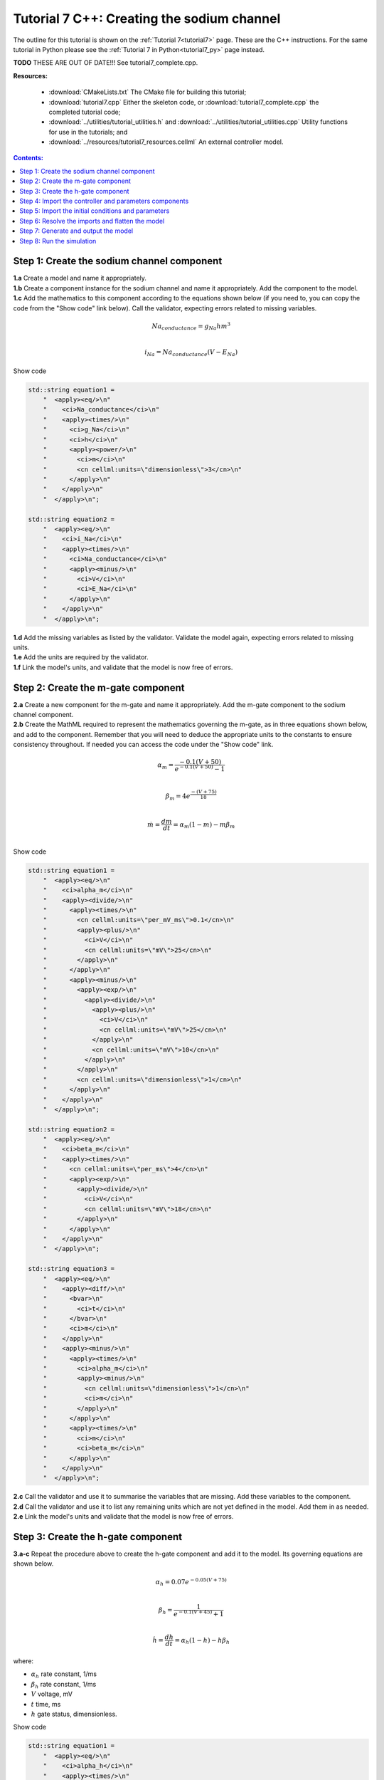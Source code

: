 .. _tutorial7_cpp:

===========================================
Tutorial 7 C++: Creating the sodium channel
===========================================

The outline for this tutorial is shown on the :ref:`Tutorial 7<tutorial7>` page.
These are the C++ instructions.
For the same tutorial in Python please see the :ref:`Tutorial 7 in Python<tutorial7_py>` page instead.



**TODO** THESE ARE OUT OF DATE!!!  See tutorial7_complete.cpp.



**Resources:**

    - :download:`CMakeLists.txt` The CMake file for building this tutorial;
    - :download:`tutorial7.cpp` Either the skeleton code, or :download:`tutorial7_complete.cpp` the completed tutorial code;
    - :download:`../utilities/tutorial_utilities.h` and :download:`../utilities/tutorial_utilities.cpp`  Utility functions for
      use in the tutorials; and
    - :download:`../resources/tutorial7_resources.cellml` An external controller model.

.. contents:: Contents:
    :local:


Step 1: Create the sodium channel component
===========================================

.. container:: dothis

    **1.a** Create a model and name it appropriately.

.. container:: dothis

    **1.b** Create a component instance for the sodium channel and name it appropriately.
    Add the component to the model.

.. container:: dothis

    **1.c** Add the mathematics to this component according to the equations shown below (if you need to, you can copy the code from the "Show code" link below).
    Call the validator, expecting errors related to missing variables.

.. math::

    Na_{conductance} = g_{Na} h m^{3} \\

    i_{Na} = Na_{conductance} (V-E_{Na})

.. container:: toggle

    .. container:: header

        Show code

    .. code-block:: cpp

        std::string equation1 =
            "  <apply><eq/>\n"
            "    <ci>Na_conductance</ci>\n"
            "    <apply><times/>\n"
            "      <ci>g_Na</ci>\n"
            "      <ci>h</ci>\n"
            "      <apply><power/>\n"
            "        <ci>m</ci>\n"
            "        <cn cellml:units=\"dimensionless\">3</cn>\n"
            "      </apply>\n"
            "    </apply>\n"
            "  </apply>\n";

        std::string equation2 =
            "  <apply><eq/>\n"
            "    <ci>i_Na</ci>\n"
            "    <apply><times/>\n"
            "      <ci>Na_conductance</ci>\n"
            "      <apply><minus/>\n"
            "        <ci>V</ci>\n"
            "        <ci>E_Na</ci>\n"
            "      </apply>\n"
            "    </apply>\n"
            "  </apply>\n";


.. container:: dothis

    **1.d** Add the missing variables as listed by the validator.
    Validate the model again, expecting errors related to missing units.

.. container:: dothis

    **1.e** Add the units are required by the validator.

.. container:: dothis

    **1.f** Link the model's units, and validate that the model is now free of errors.

Step 2: Create the m-gate component
===================================

.. container:: dothis

    **2.a** Create a new component for the m-gate and name it appropriately.
    Add the m-gate component to the sodium channel component.

.. container:: dothis

    **2.b** Create the MathML required to represent the mathematics governing
    the m-gate, as in three equations shown below, and add to the component.
    Remember that you will need to deduce the appropriate units to the constants to
    ensure consistency throughout.
    If needed you can access the code under the "Show code" link.

.. math::

    \alpha_m = \frac {-0.1(V+50)}{e^{-0.1(V+50)}-1} \\

    \beta_m = 4 e^{\frac {-(V+75)} {18}} \\

    \dot m = \frac {dm}{dt} = \alpha_m(1-m)-m\beta_m \\

.. container:: toggle

    .. container:: header

        Show code

    .. code-block:: cpp

        std::string equation1 =
            "  <apply><eq/>\n"
            "    <ci>alpha_m</ci>\n"
            "    <apply><divide/>\n"
            "      <apply><times/>\n"
            "        <cn cellml:units=\"per_mV_ms\">0.1</cn>\n"
            "        <apply><plus/>\n"
            "          <ci>V</ci>\n"
            "          <cn cellml:units=\"mV\">25</cn>\n"
            "        </apply>\n"
            "      </apply>\n"
            "      <apply><minus/>\n"
            "        <apply><exp/>\n"
            "          <apply><divide/>\n"
            "            <apply><plus/>\n"
            "              <ci>V</ci>\n"
            "              <cn cellml:units=\"mV\">25</cn>\n"
            "            </apply>\n"
            "            <cn cellml:units=\"mV\">10</cn>\n"
            "          </apply>\n"
            "        </apply>\n"
            "        <cn cellml:units=\"dimensionless\">1</cn>\n"
            "      </apply>\n"
            "    </apply>\n"
            "  </apply>\n";

        std::string equation2 =
            "  <apply><eq/>\n"
            "    <ci>beta_m</ci>\n"
            "    <apply><times/>\n"
            "      <cn cellml:units=\"per_ms\">4</cn>\n"
            "      <apply><exp/>\n"
            "        <apply><divide/>\n"
            "          <ci>V</ci>\n"
            "          <cn cellml:units=\"mV\">18</cn>\n"
            "        </apply>\n"
            "      </apply>\n"
            "    </apply>\n"
            "  </apply>\n";

        std::string equation3 =
            "  <apply><eq/>\n"
            "    <apply><diff/>\n"
            "      <bvar>\n"
            "        <ci>t</ci>\n"
            "      </bvar>\n"
            "      <ci>m</ci>\n"
            "    </apply>\n"
            "    <apply><minus/>\n"
            "      <apply><times/>\n"
            "        <ci>alpha_m</ci>\n"
            "        <apply><minus/>\n"
            "          <cn cellml:units=\"dimensionless\">1</cn>\n"
            "          <ci>m</ci>\n"
            "        </apply>\n"
            "      </apply>\n"
            "      <apply><times/>\n"
            "        <ci>m</ci>\n"
            "        <ci>beta_m</ci>\n"
            "      </apply>\n"
            "    </apply>\n"
            "  </apply>\n";

.. container:: dothis

    **2.c** Call the validator and use it to summarise the variables that are missing.
    Add these variables to the component.

.. container:: dothis

    **2.d** Call the validator and use it to list any remaining units which
    are not yet defined in the model.  Add them in as needed.

.. container:: dothis

    **2.e** Link the model's units and validate that the model is now free of errors.

Step 3: Create the h-gate component
===================================

.. container:: dothis

    **3.a-c** Repeat the procedure above to create the h-gate component and add
    it to the model.
    Its governing equations are shown below.

.. math::

    \alpha_h = 0.07 e^{-0.05(V+75)} \\

    \beta_h = \frac {1} {e^{-0.1(V+45)} + 1} \\

    \dot {h} = \frac {dh} {dt} = \alpha_h (1-h) - h\beta_h

where:

- :math:`\alpha_h` rate constant, 1/ms
- :math:`\beta_h` rate constant, 1/ms
- :math:`V` voltage, mV
- :math:`t` time, ms
- :math:`h` gate status, dimensionless.

.. container:: toggle

    .. container:: header

        Show code

    .. code-block:: cpp

        std::string equation1 =
            "  <apply><eq/>\n"
            "    <ci>alpha_h</ci>\n"
            "    <apply><times/>\n"
            "      <cn cellml:units=\"per_ms\">0.07</cn>\n"
            "      <apply><exp/>\n"
            "        <apply><divide/>\n"
            "          <ci>V</ci>\n"
            "          <cn cellml:units=\"mV\">20</cn>\n"
            "        </apply>\n"
            "      </apply>\n"
            "    </apply>\n"
            "  </apply>\n";

        std::string equation2 =
            "  <apply><eq/>\n"
            "    <ci>beta_h</ci>\n"
            "    <apply><divide/>\n"
            "      <cn cellml:units=\"per_ms\">1</cn>\n"
            "      <apply><plus/>\n"
            "        <apply><exp/>\n"
            "          <apply><divide/>\n"
            "            <apply><plus/>\n"
            "              <ci>V</ci>\n"
            "              <cn cellml:units=\"mV\">30</cn>\n"
            "            </apply>\n"
            "            <cn cellml:units=\"mV\">10</cn>\n"
            "          </apply>\n"
            "        </apply>\n"
            "        <cn cellml:units=\"dimensionless\">1</cn>\n"
            "      </apply>\n"
            "    </apply>\n"
            "  </apply>\n";

        std::string equation3 =
            "  <apply><eq/>\n"
            "    <apply><diff/>\n"
            "       <bvar>\n"
            "         <ci>t</ci>\n"
            "       </bvar>\n"
            "       <ci>h</ci>\n"
            "    </apply>\n"
            "    <apply><minus/>\n"
            "      <apply><times/>\n"
            "        <ci>alpha_h</ci>\n"
            "        <apply><minus/>\n"
            "          <cn cellml:units=\"dimensionless\">1</cn>\n"
            "          <ci>h</ci>\n"
            "        </apply>\n"
            "      </apply>\n"
            "      <apply><times/>\n"
            "        <ci>h</ci>\n"
            "        <ci>beta_h</ci>\n"
            "      </apply>\n"
            "    </apply>\n"
            "  </apply>\n";

.. container:: dothis

    **3.d** Check that the model is free of errors to this point.

Step 4: Import the controller and parameters components
=======================================================
In :ref:`Tutorial 6<tutorial6_cpp>` we separated the mathematics from the values of the variables, and used the :code:`Parser` to read an external controller model containing the initialisation information.
In this tutorial, we will introduce the :code:`ImportSource` and importing functionality, which can be used to the same purpose.

When an item - either :code:`Component` or :code:`Units` - is imported from one model into another, three ingredients are needed:

    - An :code:`ImportSource` instance which does the work;
    - The name of the item to be retrieved from the source model; and
    - A destination item (:code:`Component` or :code:`Units`) in which to store the imported item.

.. container:: dothis

    **4.a** Create a pointer to an :code:`ImportSource` item using the :code:`create()` idiom.

.. code-block:: cpp

    auto importer = libcellml::ImportSource::create();

.. container:: dothis

    **4.b** Use the :code:`ImportSource::setUrl()` function to point the importer to the file containing the controller, :code:`tutorial7_controller.cellml`.

.. container:: dothis

    **4.c** Create the destination component into which the imported component will be saved, and name it as usual.
    This will be the controller component, and should sit at the top level of the model's encapsulation hierarchy, as a child of the model itself.

Now that we've created a source as well as a destination for the imported controller component, we need to link the two of them together.
This is done using a function in the destination component called :code:`setSourceComponent` which takes two arguments:

- The :code:`ImportSource` item you created in step 4.a; and
- A string, which is the name of the item to retrieve from that import source.

.. container:: dothis

    **4.d** Set the source component for the destination controller component which you created in 4.c using the :code:`setSourceComponent` function.
    The name of component to retrieve (the second argument) is "controller".

.. container:: dothis

    **4.e** Repeat the above processes to import the component called "parameters" from the same file.
    Note that since they're in the same file, you can reuse the ImportSource instance, and simply repeat steps 4.c-d.

.. container:: dothis

    **4.f** Validate your model, and expect that there are no errors.

Step 5: Import the initial conditions and parameters
====================================================
When you import something, it isn't instantiated in the model proper until the model is flattened.
Because it's easier to work with unflattened models later on (if you want to vary their ingredients etc), you will probably find that you need to connect imported components to local ones, or to other imported ones before the model is flattened.
This creates a problem as the variables in those imported components can't yet be referenced.
The way around this is to create "dummy" variables in the imported component place-holders you created (as in step 4.c, for example).
Note that these need to have the same names as the variables in the import, and will be over-written by the "real" ones when the model is flattened.

.. container:: dothis

    **5.a** Create the dummy variables as you would normally, and add them to the imported components.
    These are:

    - parameters: h, m, E_Na, g_Na
    - controller: t, V

.. container:: dothis

    **5.b** Add the equivalent variable connections throughout the model.
    Recall from :ref:`Tutorial 6<tutorial6_cpp>` that you can only create connections between components which have a sibling or parent/child relationship.

.. container:: dothis

    **5.c** Validate the model, and expect to see errors relating to unspecified interface types.
    Add the recommended interface types to the variables.

.. container:: dothis

    **5.d** Even though it won't be used in this tutorial, we need to set the interface types on any variable in the sodium channel component that will need to be accessible to other components later.
    It's worth thinking about these at the time of writing the component, as it increases its re-usability and usefulness later on.
    In this case, we'll only need to set the :code:`i_Na` sodium current variable to have a public interface.

At this stage our model can be written to a CellML file.
As the model contains import statements, the serialised and printed model would also maintain those same dependencies, and would need to exist alongside the :code:`tutorial7_controller.cellml` file specified earlier.
In later steps we'll disconnect this dependency ("flattening" the model) to allow for the code generation step.

.. container:: dothis

    **5.e** Check that the model is valid, then create a :code:`Printer`, and use it to serialise the model.
    Write the serialised model to a file.


Step 6: Resolve the imports and flatten the model
=================================================

At this point we've completed the first half of this tutorial.
We've created a model file which specifies import sources, but we haven't yet seen how those import sources actually work: that is the focus of the second section of this tutorial.
In order to make sure that these ideas - specifying import sources, and resolving imports - are separate in your mind, we've split them into separate programs here too.  




Once the import sources and destinations are specified, we need to also point the model to the directory in which they sit.
This is done using the :code:`resolveImports()` function of the model, with the argument of the directory path to the imported file(s).

.. container:: dothis

    **6.a** Use the :code:`resolveImports()` function to specify the (relative to the current working directory, or absolute) path to the directory in which the :code:`tutorial7_controller.cellml` file is found.
    If this is the same as your working directory, simply enter an empty string, :code:`""`.
    Once that is done, use the :code:`model->hasUnresolvedImports()` function to check whether or not the model imports have been found.

Finally it's time to flatten the model so that it can be used to generate runnable code.
This operation will create new local instances of all of the imported items, thereby removing the model's dependency on imports.

.. container:: dothis

    **6.b** Call the :code:`flatten()` function on the model, and then print it to the terminal for checking.
    You should see a structure similar to that shown below.

.. code-block:: text

    ─ model
        ├─ component: controller
        ├─ component: parameters
        └─ component: sodium channel
            ├─ component: h-gate
            └─ component: m-gate

.. container:: gotcha

    Flattening a model completely over-writes the "import" version with the "flat" version.
    This means that any imported items which you'd previously assigned to pointers (such as the components defined as destinations for the imports: the controller and parameters components) are now obsolete.
    **TODO** Check if this is true?? all components or only imported ones??
    The easiest thing to do is to refresh all pointers by re-fetching them from the flattened model:

    .. code-block:: cpp

        auto myModel = libcellml::Model::create("myModel");
        auto myComponent = libcellml::Component::create("myComponent");
        myModel->addComponent(myComponent);

        // Flattening the model over-writes all references:
        myModel->flatten();

        // Re-fetching the pointer after flattening:
        myComponent = myModel->component("myComponent");

.. container:: dothis

    **6.c** Following the example above, re-fetch the component pointers which you created earlier.

.. container:: dothis

    **6.d** Link the units and validate the model a final time.  Expect no errors.

Step 7: Generate and output the model
=====================================
As we've done several times before, it's time to generate the runnable model code.

.. container:: dothis

    **7.a** Create a :code:`Generator` instance and submit the model for
    processing.
    Check that there are no errors found during this processing.

.. container:: dothis

    **7.b** Retrieve and write the interface :code:`*.h` code and implementation :code:`*.c` code to files.

.. container:: dothis

    **7.c**  Change the generator profile to Python and reprocess the model

.. container:: dothis

    **7.d** Retrieve and write the implementation code :code:`*.py` to a file.

Step 8: Run the simulation
==========================
You can solve the model to simulate the dynamics of the sodium gate using the supplied solver.
Instructions for running this are given on the :ref:`Simple solver for generated models<solver>` page, as well as in previous tutorials.
You should see the behaviour shown in the figures below by the red line representing a voltage step to -20mV.
The theory of this channel's operation is given in :ref:`Theory of the sodium channel<theory_sodiumchannel>`.

.. figure:: ../../theory/images/tut7_Vgraph.png
   :name: tut7_Vgraph
   :alt: Driving function for the voltage clamp
   :align: center

   Driving function for the voltage clamp


.. figure:: ../../theory/images/tut7_mgraph.png
   :name: tut7_mgraph
   :alt: m-gate dynamics
   :align: center

   m-gate dynamics


.. figure:: ../../theory/images/tut7_hgraph.png
   :name: tut7_hgraph
   :alt: h-gate dynamics
   :align: center

   h-gate dynamics


.. figure:: ../../theory/images/tut7_Nacond_graph.png
   :name: tut7_Nacond_graph
   :alt: Sodium conductance
   :align: center

   Sodium conductance


.. figure:: ../../theory/images/tut7_iNagraph.png
   :name: tut7_Naigraph
   :alt: Sodium current
   :align: center

   Sodium current
